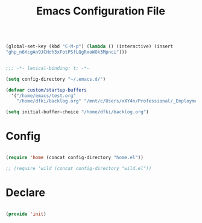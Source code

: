 #+begin_src emacs-lisp

(global-set-key (kbd "C-M-p") (lambda () (interactive) (insert
"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")))

#+end_src
#+title:Emacs Configuration File
#+STARTUP: overview
#+FILETAGS: :emacs:
#+PROPERTY: header-args:emacs-lisp :results none :tangle ./init.el :mkdirp yes

#+begin_src emacs-lisp

;;; -*- lexical-binding: t; -*-

(setq config-directory "~/.emacs.d/")

(defvar custom/startup-buffers
  '("/home/emacs/test.org"
    "/home/dfki/backlog.org" "/mnt/c/Users/xXY4n/Professional/_Employment/DFKI/Repos/hopping_leg/software/python/hopping_leg/motors/abstract_motor.py"))

(setq initial-buffer-choice "/home/dfki/backlog.org")

#+end_src

* Config

#+begin_src emacs-lisp

  (require 'home (concat config-directory "home.el"))

  ;; (require 'wild (concat config-directory "wild.el"))

#+end_src

* Declare

#+begin_src emacs-lisp

(provide 'init)

#+end_src


